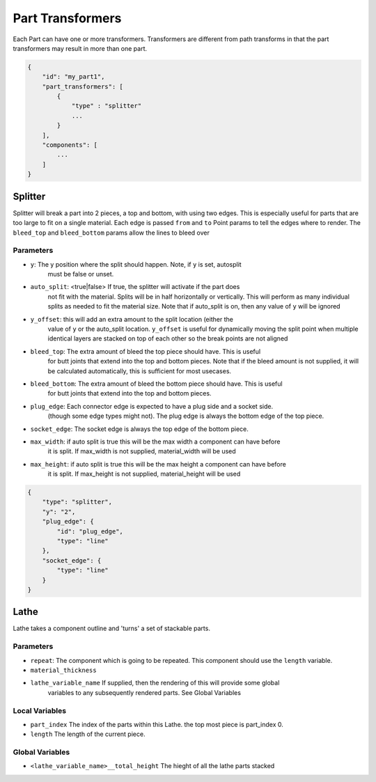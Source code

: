 Part Transformers
==================

Each Part can have one or more transformers.  Transformers are different from 
path transforms in that the part transformers may result in more than one 
part.  


.. code-block:: JSON

    {
        "id": "my_part1",
        "part_transformers": [
            {
                "type" : "splitter"
                ...
            }
        ],
        "components": [
            ...
        ]
    }


Splitter
--------------------

Splitter will break a part into 2 pieces, a top and bottom, with using two edges.  
This is especially useful for parts that are too large to fit on a single material. 
Each edge is passed ``from`` and ``to`` Point params to tell the edges where to render.  
The ``bleed_top`` and ``bleed_bottom`` params allow the lines to bleed over

Parameters
~~~~~~~~~~

* ``y``: The y position where the split should happen. Note, if ``y`` is set, autosplit 
    must be false or unset.
* ``auto_split``: <true|false> If true, the splitter will activate if the part does 
    not fit with the material. Splits will be in half horizontally or vertically. 
    This will perform as many individual splits as needed to fit the material size. 
    Note that if auto_split is on, then any value of ``y`` will be ignored
* ``y_offset``: this will add an extra amount to the split location (either the 
    value of ``y`` or the auto_split location.  ``y_offset`` is useful for dynamically 
    moving the split point when multiple identical layers are stacked on top of each other
    so the break points are not aligned
* ``bleed_top``: The extra amount of bleed the top piece should have.  This is useful
    for butt joints that extend into the top and bottom pieces.
    Note that if the bleed amount is not supplied, it will be calculated automatically,
    this is sufficient for most usecases. 
* ``bleed_bottom``: The extra amount of bleed the bottom piece should have.  This is useful
    for butt joints that extend into the top and bottom pieces.  
* ``plug_edge``: Each connector edge is expected to have a plug side and a socket side. 
    (though some edge types might not). The plug edge is always the bottom edge of the top piece.
* ``socket_edge``: The socket edge is always the top edge of the bottom piece.
* ``max_width``: if auto split is true this will be the max width a component can have before
    it is split.  If max_width is not supplied, material_width will be used
* ``max_height``: if auto split is true this will be the max height a component can have before
    it is split.  If max_height is not supplied, material_height will be used


.. code-block:: JSON

    {
        "type": "splitter",
        "y": "2",
        "plug_edge": {
            "id": "plug_edge",
            "type": "line"
        },
        "socket_edge": {
            "type": "line"
        }
    }


Lathe
--------------------

Lathe takes a component outline and 'turns' a set of stackable parts.  

Parameters
~~~~~~~~~~

* ``repeat``: The component which is going to be repeated. This component should use the ``length`` variable. 
* ``material_thickness``
* ``lathe_variable_name`` If supplied, then the rendering of this will provide some global 
    variables to any subsequently rendered parts.  See Global Variables

Local Variables
~~~~~~~~~~~~~~~

* ``part_index`` The index of the parts within this Lathe.  the top most piece is part_index 0.
* ``length`` The length of the current piece.

Global Variables
~~~~~~~~~~~~~~~

* ``<lathe_variable_name>__total_height`` The hieght of all the lathe parts stacked
